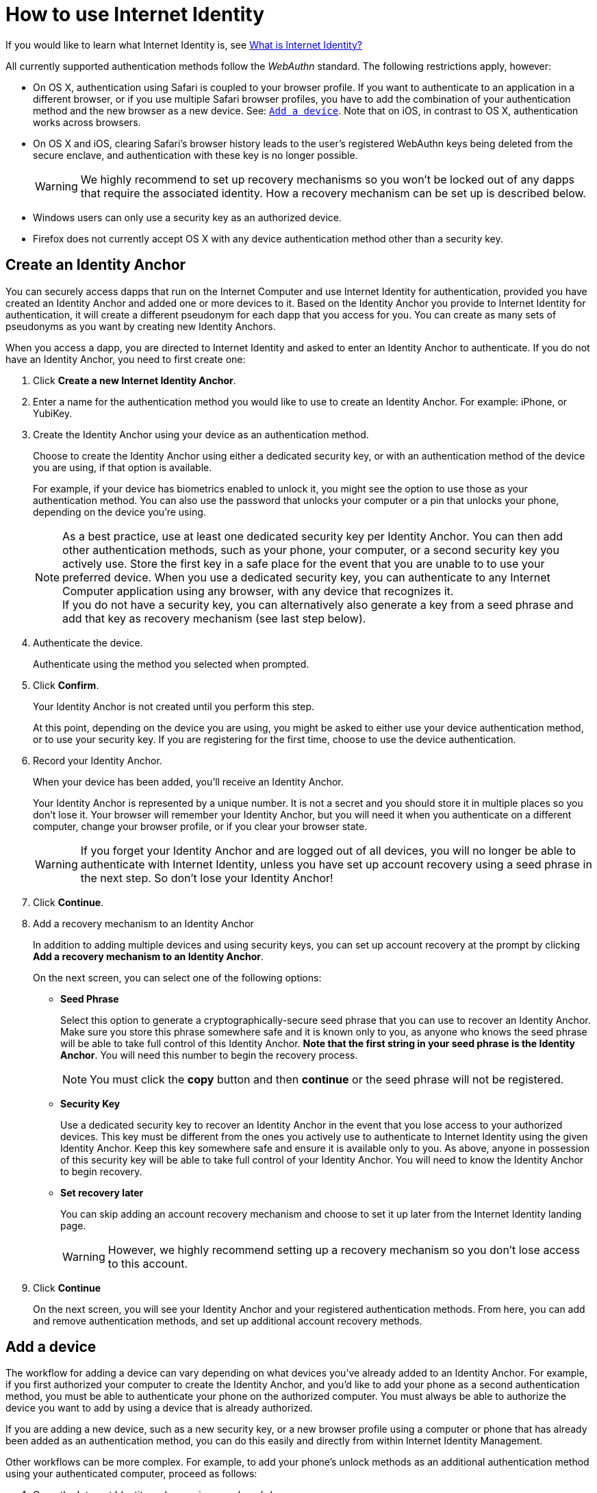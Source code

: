 = How to use Internet Identity
:keywords: Internet Computer,blockchain,protocol,replica,subnet,data center,canister,developer
:proglang: Motoko
:platform: Internet Computer platform
:IC: Internet Computer
:company-id: DFINITY
:sdk-short-name: DFINITY Canister SDK

If you would like to learn what Internet Identity is, see
link:https://sdk.dfinity.org/docs/ic-identity-guide/what-is-ic-identity.html[What is Internet Identity?]

All currently supported authentication methods follow the _WebAuthn_ standard. The following restrictions apply, however:

* On OS X, authentication using Safari is coupled to your browser profile. If you want to authenticate to an application in a different browser, or if you use multiple Safari browser profiles, you have to add the combination of your authentication method and the new browser as a new device. See: <<Add a device,`+Add a device+`>>. Note that on iOS, in contrast to OS X, authentication works across browsers.

* On OS X and iOS, clearing Safari's browser history leads to the user's registered WebAuthn keys being deleted from the secure enclave, and authentication with these key is no longer possible.
+
WARNING: We highly recommend to set up recovery mechanisms so you won't be locked out of any dapps that require the associated identity. How a recovery mechanism can be set up is described below.

* Windows users can only use a security key as an authorized device.

* Firefox does not currently accept OS X with any device authentication method other than a security key.

== Create an Identity Anchor

You can securely access dapps that run on the {IC} and use Internet Identity for authentication, provided you have created an Identity Anchor and added one or more devices to it. Based on the Identity Anchor you provide to Internet Identity for authentication, it will create a different pseudonym for each dapp that you access for you. You can create as many sets of pseudonyms as you want by creating new Identity Anchors.

When you access a dapp, you are directed to Internet Identity and asked to enter an Identity Anchor to authenticate. If you do not have an Identity Anchor, you need to first create one:

. Click *Create a new Internet Identity Anchor*.

. Enter a name for the authentication method you would like to use to create an Identity Anchor. For example: iPhone, or YubiKey.

. Create the Identity Anchor using your device as an authentication method.
+
Choose to create the Identity Anchor using either a dedicated security key, or with an authentication method of the device you are using, if that option is available.
+
For example, if your device has biometrics enabled to unlock it, you might see the option to use those as your authentication method. You can also use the password that unlocks your computer or a pin that unlocks your phone, depending on the device you’re using.
+

NOTE: As a best practice, use at least one dedicated security key per Identity Anchor. You can then add other authentication methods, such as your phone, your computer, or a second security key you actively use. Store the first key in a safe place for the event that you are unable to to use your preferred device. When you use a dedicated security key, you can authenticate to any {IC} application using any browser, with any device that recognizes it.
  +
If you do not have a security key, you can alternatively also generate a key from a seed phrase and add that key as recovery mechanism (see last step below).

+
. Authenticate the device.
+ 
Authenticate using the method you selected when prompted.

. Click *Confirm*. 
+
Your Identity Anchor is not created until you perform this step.
+
At this point, depending on the device you are using, you might be asked to either use your device authentication method, or to use your security key. If you are registering for the first time, choose to use the device authentication.
. Record your Identity Anchor.
+
When your device has been added, you’ll receive an Identity Anchor.
+
Your Identity Anchor is represented by a unique number. It is not a secret and you should store it in multiple places so you don't lose it.
Your browser will remember your Identity Anchor, but you will need it when you authenticate on a different computer, change your browser profile, or if you clear your browser state.
+
WARNING: If you forget your Identity Anchor and are logged out of all devices, you will no longer be able to authenticate with Internet Identity, unless you have set up account recovery using a seed phrase in the next step. So don't lose your Identity Anchor!

. Click *Continue*. 

. Add a recovery mechanism to an Identity Anchor
+
In addition to adding multiple devices and using security keys, you can set up account recovery at the prompt by clicking *Add a recovery mechanism to an Identity Anchor*.
+
On the next screen, you can select one of the following options:

* *Seed Phrase*
+ 
Select this option to generate a cryptographically-secure seed phrase that you can use to recover an Identity Anchor. Make sure you store this phrase somewhere safe and it is known only to you, as anyone who knows the seed phrase will be able to take full control of this Identity Anchor. *Note that the first string in your seed phrase is the Identity Anchor*. You will need this number to begin the recovery process.
+
NOTE: You must click the *copy* button and then *continue* or the seed phrase will not be registered. 

* *Security Key*
+
Use a dedicated security key to recover an Identity Anchor in the event that you lose access to your authorized devices. This key must be different from the ones you actively use to authenticate to Internet Identity using the given Identity Anchor. Keep this key somewhere safe and ensure it is available only to you. As above, anyone in possession of this security key will be able to take full control of your Identity Anchor. You will need to know the Identity Anchor to begin recovery.

* *Set recovery later*
+
You can skip adding an account recovery mechanism and choose to set it up later from the Internet Identity landing page.
+
WARNING: However, we highly recommend setting up a recovery mechanism so you don't lose access to this account.

. Click *Continue*
+
On the next screen, you will see your Identity Anchor and your registered authentication methods.
From here, you can add and remove authentication methods, and set up additional account recovery methods.

== Add a device 

The workflow for adding a device can vary depending on what devices you’ve already added to an Identity Anchor. For example, if you first authorized your computer to create the Identity Anchor, and you’d like to add your phone as a second authentication method, you must be able to authenticate your phone on the authorized computer. You must always be able to authorize the device you want to add by using a device that is already authorized.

If you are adding a new device, such as a new security key, or a new browser profile using a computer or phone that has already been added as an authentication method, you can do this easily and directly from within Internet Identity Management.

Other workflows can be more complex. For example, to add your phone's unlock methods as an additional authentication method using your authenticated computer, proceed as follows:

. Open the Internet Identity web page in your phone’s browser. 

. Click *Already have an anchor but using a new device?*

. Enter the Identity Anchor you'd like to use and and click *Continue*.

. Click *GET STARTED*, or *Continue*, depending on the phone you are using.

. Select *Use this device with screen lock*. 
+
You will be asked to unlock the device. 
+

NOTE: To use the screen lock option, you have to have screen lock activated on your phone. 

. Authorize your phone.
+
After you’ve unlocked your phone, you will be provided with a URL and a QR code. You must use the URL or QR code in a browser in the computer that has already been authorized. For example, you can copy the URL and email it to yourself, then paste it into a browser on the computer. 
. In the browser on the computer that has already been authorized, open the above link, enter your Identity Anchor, click *Authenticate* and authenticate using an existing authentication method.
. Link your phone to your identity. 
+
If you’re sure that the link you pasted in the browser came from you, click *Yes, add new device*.
+
WARNING: Never add authentication methods with links that were given to you or that you are not sure you can trust. If you add an attacker's device, they will be able to take over this Identity Anchor.
. Give the device profile a name and click *Add Device*.
+
Your phone will be redirected to the login page, and you can now use it with your Identity Anchor to authenticate.

WARNING: You should add as many devices as possible to prevent you from losing access to your applications in case you lose a device. Again, the best way to deal with accidental loss is to set up a recovery method. Also, make sure to keep all added authentication methods safe and do not lose them, as a single authentication method gives access to the Identity Anchor.

WARNING: If you lose a device, remove it from the authentication methods immediately and make sure that all added authentication methods are in your control, as an attacker may have added more methods in the meanwhile. Also, consider the Identity Anchor compromised starting from the time the device was lost until it was removed from the authentication methods.

== Recover a lost identity
When you create an Identity Anchor, you will be prompted to copy a cryptographically-secure seed phrase or to add a dedicated security key as recovery mechanism.

You can choose to do this at any time, but note that if you lose an Identity Anchor or if you no longer have access to authorized devices, you will need the seed phrase or the recovery security key to recover the Identity Anchor. Without one of these, you will be locked out of any applications that require the associated identity.

If you have set up a recovery phrase or recovery security key for an Identity Anchor, you can regain access to it by clicking *Lost access and want to recover?* from the Internet Identity landing page.

